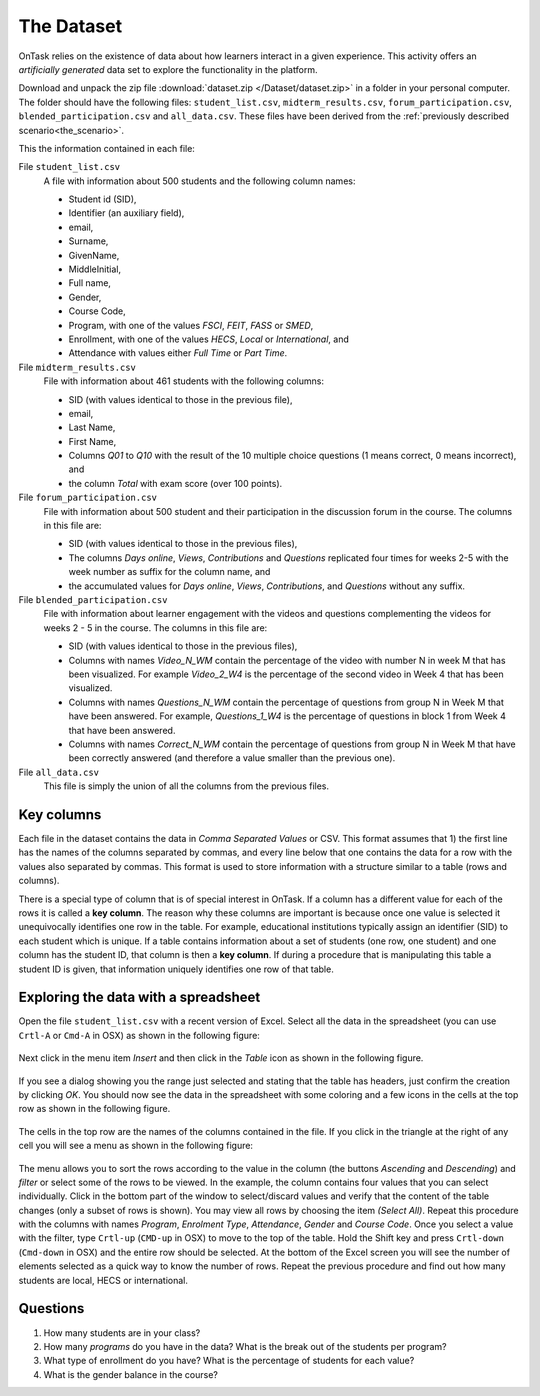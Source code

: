 .. _the_dataset:

The Dataset
===========

OnTask relies on the existence of data about how learners interact in a given experience. This activity offers an *artificially generated* data set to explore the functionality in the platform.

Download and unpack the zip file :download:`dataset.zip </Dataset/dataset.zip>` in a folder in your personal computer. The folder should have the following files: ``student_list.csv``, ``midterm_results.csv``, ``forum_participation.csv``, ``blended_participation.csv`` and ``all_data.csv``. These files have been derived from the :ref:`previously described scenario<the_scenario>`.

This the information contained in each file:

File ``student_list.csv``
  A file with information about 500 students and the following column names:

  - Student id (SID),
  - Identifier (an auxiliary field),
  - email,
  - Surname,
  - GivenName,
  - MiddleInitial,
  - Full name,
  - Gender,
  - Course Code,
  - Program, with one of the values `FSCI`, `FEIT`, `FASS` or `SMED`,
  - Enrollment, with one of the values `HECS`, `Local` or `International`, and
  - Attendance with values either `Full Time` or `Part Time`.

File ``midterm_results.csv``
  File with information about 461 students with the following columns:

  - SID (with values identical to those in the previous file),
  - email,
  - Last Name,
  - First Name,
  - Columns `Q01` to `Q10` with the result of the 10 multiple choice questions (1 means correct, 0 means incorrect), and
  - the column `Total` with exam score (over 100 points).

File ``forum_participation.csv``
  File with information about 500 student and their participation in the discussion forum in the course. The columns in this file are:

  - SID (with values identical to those in the previous files),
  - The columns `Days online`, `Views`, `Contributions` and `Questions` replicated four times for weeks 2-5 with the week number as suffix for the column name, and
  - the accumulated values for `Days online`, `Views`, `Contributions`, and `Questions` without any suffix.

File ``blended_participation.csv``
  File with information about learner engagement with the videos and questions complementing the videos for weeks 2 - 5 in the course. The columns in this file are:

  - SID (with values identical to those in the previous files),
  - Columns with names `Video_N_WM` contain the percentage of the video with number N in week M that has been visualized. For example `Video_2_W4` is the percentage of the second video in Week 4 that has been visualized.
  - Columns with names `Questions_N_WM` contain the percentage of questions from group N in Week M that have been answered. For example, `Questions_1_W4` is the percentage of questions in block 1 from Week 4 that have been answered.
  - Columns with names `Correct_N_WM` contain the percentage of questions from group N in Week M that have been correctly answered (and therefore a value smaller than the previous one).

File ``all_data.csv``
  This file is simply the union of all the columns from the previous files.

.. _key_columns:

Key columns
-----------

Each file in the dataset contains the data in *Comma Separated Values* or CSV. This format assumes that 1) the first line has the names of the columns separated by commas, and every line below that one contains the data for a row with the values also separated by commas. This format is used to store information with a structure similar to a table (rows and columns).

There is a special type of column that is of special interest in OnTask. If a column has a different value for each of the rows it is called a **key column**. The reason why these columns are important is because once one value is selected it unequivocally identifies one row in the table. For example, educational institutions typically assign an identifier (SID) to each student which is unique. If a table contains information about a set of students (one row, one student) and one column has the student ID, that column is then a **key column**. If during a procedure that is manipulating this table a student ID is given, that information uniquely identifies one row of that table.

.. _exploring_data_with_spreadsheet:

Exploring the data with a spreadsheet
-------------------------------------

Open the file ``student_list.csv`` with a recent version of Excel. Select all the data in the spreadsheet (you can use ``Crtl-A`` or ``Cmd-A`` in OSX) as shown in the following figure:

.. figure:: /scaptures/excel_select_data.png
  :align: center
  :width: 100%

Next click in the menu item `Insert` and then click in the `Table` icon as shown in the following figure.

.. figure:: /scaptures/excel_insert_table.png
  :align: center
  :width: 100%

If you see a dialog showing you the range just selected and stating that the table has headers, just confirm the creation by clicking `OK`. You should now see the data in the spreadsheet with some coloring and a few icons in the cells at the top row as shown in the following figure.

.. figure:: /scaptures/excel_table.png
  :align: center
  :width: 100%

The cells in the top row are the names of the columns contained in the file. If you click in the triangle at the right of any cell you will see a menu as shown in the following figure:

.. figure:: /scaptures/excel_filter_menu.png
  :align: center

The menu allows you to sort the rows according to the value in the column (the buttons `Ascending` and `Descending`) and *filter* or select some of the rows to be viewed. In the example, the column contains four values that you can select individually. Click in the bottom part of the window to select/discard values and verify that the content of the table changes (only a subset of rows is shown). You may view all rows by choosing the item `(Select All)`. Repeat this procedure with the columns with names `Program`, `Enrolment Type`, `Attendance`, `Gender` and `Course Code`. Once you select a value with the filter, type ``Crtl-up`` (``CMD-up`` in OSX) to move to the top of the table. Hold the Shift key and press ``Crtl-down`` (``Cmd-down`` in OSX) and the entire row should be selected. At the bottom of the Excel screen you will see the number of elements selected as a quick way to know the number of rows. Repeat the previous procedure and find out how many students are local, HECS or international.

Questions
---------

1. How many students are in your class?

#. How many `programs` do you have in the data? What is the break out of the students per program?

#. What type of enrollment do you have? What is the percentage of students for each value?

#. What is the gender balance in the course?